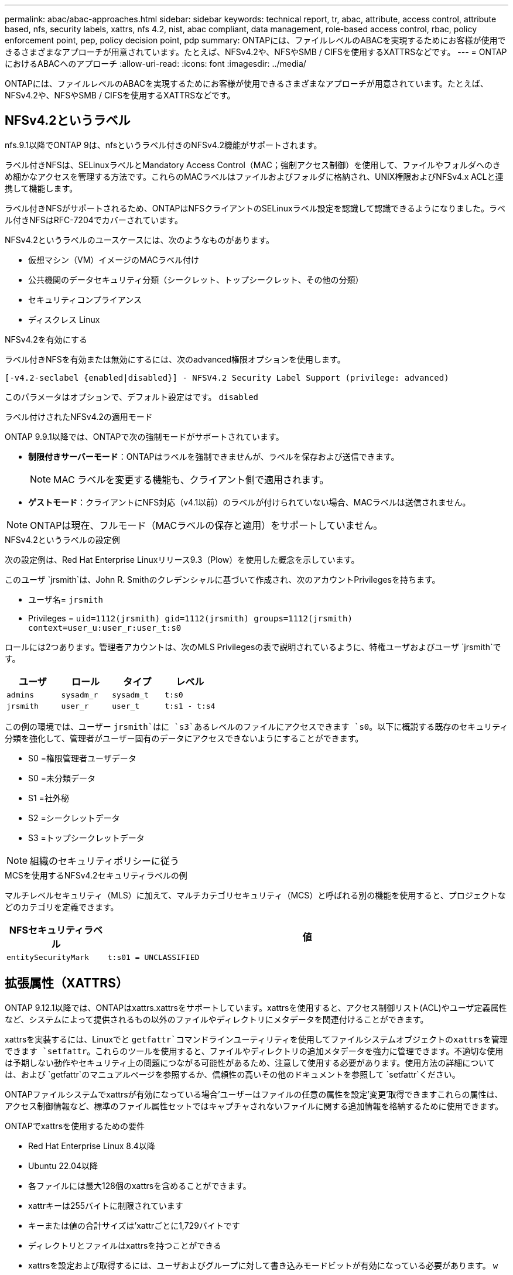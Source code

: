 ---
permalink: abac/abac-approaches.html 
sidebar: sidebar 
keywords: technical report, tr, abac, attribute, access control, attribute based, nfs, security labels, xattrs, nfs 4.2, nist, abac compliant, data management, role-based access control, rbac, policy enforcement point, pep, policy decision point, pdp 
summary: ONTAPには、ファイルレベルのABACを実現するためにお客様が使用できるさまざまなアプローチが用意されています。たとえば、NFSv4.2や、NFSやSMB / CIFSを使用するXATTRSなどです。 
---
= ONTAPにおけるABACへのアプローチ
:allow-uri-read: 
:icons: font
:imagesdir: ../media/


[role="lead"]
ONTAPには、ファイルレベルのABACを実現するためにお客様が使用できるさまざまなアプローチが用意されています。たとえば、NFSv4.2や、NFSやSMB / CIFSを使用するXATTRSなどです。



== NFSv4.2というラベル

nfs.9.1以降でONTAP 9は、nfsというラベル付きのNFSv4.2機能がサポートされます。

ラベル付きNFSは、SELinuxラベルとMandatory Access Control（MAC；強制アクセス制御）を使用して、ファイルやフォルダへのきめ細かなアクセスを管理する方法です。これらのMACラベルはファイルおよびフォルダに格納され、UNIX権限およびNFSv4.x ACLと連携して機能します。

ラベル付きNFSがサポートされるため、ONTAPはNFSクライアントのSELinuxラベル設定を認識して認識できるようになりました。ラベル付きNFSはRFC-7204でカバーされています。

NFSv4.2というラベルのユースケースには、次のようなものがあります。

* 仮想マシン（VM）イメージのMACラベル付け
* 公共機関のデータセキュリティ分類（シークレット、トップシークレット、その他の分類）
* セキュリティコンプライアンス
* ディスクレス Linux


.NFSv4.2を有効にする
ラベル付きNFSを有効または無効にするには、次のadvanced権限オプションを使用します。

[source, cli]
----
[-v4.2-seclabel {enabled|disabled}] - NFSV4.2 Security Label Support (privilege: advanced)
----
このパラメータはオプションで、デフォルト設定はです。 `disabled`

.ラベル付けされたNFSv4.2の適用モード
ONTAP 9.9.1以降では、ONTAPで次の強制モードがサポートされています。

* *制限付きサーバーモード*：ONTAPはラベルを強制できませんが、ラベルを保存および送信できます。
+

NOTE: MAC ラベルを変更する機能も、クライアント側で適用されます。

* *ゲストモード*：クライアントにNFS対応（v4.1以前）のラベルが付けられていない場合、MACラベルは送信されません。



NOTE: ONTAPは現在、フルモード（MACラベルの保存と適用）をサポートしていません。

.NFSv4.2というラベルの設定例
次の設定例は、Red Hat Enterprise Linuxリリース9.3（Plow）を使用した概念を示しています。

このユーザ `jrsmith`は、John R. Smithのクレデンシャルに基づいて作成され、次のアカウントPrivilegesを持ちます。

* ユーザ名= `jrsmith`
* Privileges = `uid=1112(jrsmith) gid=1112(jrsmith) groups=1112(jrsmith) context=user_u:user_r:user_t:s0`


ロールには2つあります。管理者アカウントは、次のMLS Privilegesの表で説明されているように、特権ユーザおよびユーザ `jrsmith`です。

[cols="26%a,24%a,25%a,25%a"]
|===
| ユーザ | ロール | タイプ | レベル 


 a| 
`admins`
 a| 
`sysadm_r`
 a| 
`sysadm_t`
 a| 
`t:s0`



 a| 
`jrsmith`
 a| 
`user_r`
 a| 
`user_t`
 a| 
`t:s1 - t:s4`

|===
この例の環境では、ユーザー `jrsmith`はに `s3`あるレベルのファイルにアクセスできます `s0`。以下に概説する既存のセキュリティ分類を強化して、管理者がユーザー固有のデータにアクセスできないようにすることができます。

* S0 =権限管理者ユーザデータ
* S0 =未分類データ
* S1 =社外秘
* S2 =シークレットデータ
* S3 =トップシークレットデータ



NOTE: 組織のセキュリティポリシーに従う

.MCSを使用するNFSv4.2セキュリティラベルの例
マルチレベルセキュリティ（MLS）に加えて、マルチカテゴリセキュリティ（MCS）と呼ばれる別の機能を使用すると、プロジェクトなどのカテゴリを定義できます。

[cols="2a,8a"]
|===
| NFSセキュリティラベル | 値 


 a| 
`entitySecurityMark`
 a| 
`t:s01 = UNCLASSIFIED`

|===


== 拡張属性（XATTRS）

ONTAP 9.12.1以降では、ONTAPはxattrs.xattrsをサポートしています。xattrsを使用すると、アクセス制御リスト(ACL)やユーザ定義属性など、システムによって提供されるもの以外のファイルやディレクトリにメタデータを関連付けることができます。

xattrsを実装するには、Linuxでと `getfattr`コマンドラインユーティリティを使用してファイルシステムオブジェクトのxattrsを管理できます `setfattr`。これらのツールを使用すると、ファイルやディレクトリの追加メタデータを強力に管理できます。不適切な使用は予期しない動作やセキュリティ上の問題につながる可能性があるため、注意して使用する必要があります。使用方法の詳細については、および `getfattr`のマニュアルページを参照するか、信頼性の高いその他のドキュメントを参照して `setfattr`ください。

ONTAPファイルシステムでxattrsが有効になっている場合'ユーザーはファイルの任意の属性を設定'変更'取得できますこれらの属性は、アクセス制御情報など、標準のファイル属性セットではキャプチャされないファイルに関する追加情報を格納するために使用できます。

.ONTAPでxattrsを使用するための要件
* Red Hat Enterprise Linux 8.4以降
* Ubuntu 22.04以降
* 各ファイルには最大128個のxattrsを含めることができます。
* xattrキーは255バイトに制限されています
* キーまたは値の合計サイズは'xattrごとに1,729バイトです
* ディレクトリとファイルはxattrsを持つことができる
* xattrsを設定および取得するには、ユーザおよびグループに対して書き込みモードビットが有効になっている必要があります。 `w`


.xattrsのユースケース
xattrsはユーザーネームスペース内で使用され、ONTAP自体に本質的な意味を持たない。代わりに、それらの実用的なアプリケーションは、ファイルシステムとやり取りするクライアント側のアプリケーションによって排他的に決定され、管理されます。

xattrの使用例：

* ファイルの作成を担当するアプリケーションの名前を記録します。
* ファイルの取得元の電子メールメッセージへの参照を維持する。
* ファイルオブジェクトを整理するための分類フレームワークの確立。
* ファイルに元のダウンロード元のURLをラベル付けする。


.xattrsの管理用コマンド
* `setfattr`:ファイルまたはディレクトリの拡張属性を設定します
+
`setfattr -n <attribute_name> -v <attribute_value> <file or directory name>`

+
コマンド例：

+
`setfattr -n user.comment -v test example.txt`

* `getfattr`:特定の拡張属性の値を取得するか'ファイルまたはディレクトリのすべての拡張属性を一覧表示します
+
特定の属性：
`getfattr -n <attribute_name> <file or directory name>`

+
すべての属性：
`getfattr <file or directory name>`

+
コマンド例：

+
`getfattr -n user.comment example.txt`



[cols="2a,8a"]
|===
| xattr | 値 


 a| 
`user.digitalIdentifier`
 a| 
`CN=John Smith jrsmith, OU=Finance, OU=U.S.ACME, O=US, C=US`



 a| 
`user.countryOfAffiliations`
 a| 
`USA`

|===


== 拡張属性に対するACEによるユーザ権限

Access Control Entry（ACE；アクセス制御エントリ）は、アクセス制御リスト（ACL）内のコンポーネントで、ファイルやディレクトリなど、特定のリソースに対して個 々 のユーザまたはユーザグループに付与されるアクセス権または権限を定義します。各ACEは、許可または拒否されるアクセスのタイプを指定し、特定のセキュリティプリンシパル（ユーザまたはグループのID）に関連付けます。

|===
| ファイルタイプ | xattrの取得 | xattrsの設定 


| ファイル | R | A、w、T 


| ディレクトリ | R | T 
|===
xattrsに必要な権限の説明：

*retrieve xattr*:ユーザーがファイルまたはディレクトリの拡張属性を読み取るために必要な権限。「R」は、読み取り権限が必要であることを示します。*Set xattrs*:拡張属性を変更または設定するために必要な権限。"A"、"w"、"T"は、append、write、xattrsに関連する特定のパーミッションなど、パーミッションの異なる例を表しています。*ファイル*:拡張属性を設定するには、追加、書き込み、およびxattrsに関連する特別な権限が必要です。*ディレクトリ*:拡張属性を設定するには、特定の権限"T"が必要です。



== xattrsのSMB / CIFSプロトコルのサポート

ONTAPのSMB/CIFSプロトコルのサポートは'Windows環境のファイルメタデータに不可欠なxattrsの包括的な処理にまで拡張されています拡張属性を使用すると、ユーザーとアプリケーションは、作成者の詳細、カスタムセキュリティ記述子、アプリケーション固有のデータなど、標準のファイル属性セット以外の追加情報を保存できます。ONTAPのSMB/CIFS実装により、これらのxattrsが完全にサポートされ、機能とポリシーの適用にこのメタデータに依存するWindowsのサービスやアプリケーションとのシームレスな統合が可能になります。

ONTAPで管理されているSMB/CIFS共有を介してファイルにアクセスまたは転送されると、xattrsの整合性が維持され、すべてのメタデータが保持され、整合性が維持されます。これは、セキュリティ設定を維持したり、構成や操作をxattrsに依存するアプリケーションで特に重要です。ONTAPのSMB/CIFSコンテキスト内でのxattrsの堅牢な処理により、異なるプラットフォームや環境間でのファイル共有の信頼性と安全性が確保されます。これにより、ユーザーはシームレスなエクスペリエンスを提供し、管理者はデータガバナンスポリシーを確実に維持できます。コラボレーション、データアーカイブ、コンプライアンスのいずれにおいても、SMB/CIFS共有内のxattrsに対するONTAPの関心は、マルチプラットフォーム環境における優れたデータ管理と相互運用性への取り組みを表しています。



== ABACのポリシー施行ポイント（PEP）およびポリシー決定ポイント（PDP）

Attribute-Based Access Control（ABAC;属性ベースアクセス制御）システムでは、Policy Enforcement Point（PEP;ポリシー適用ポイント）とPolicy Decision Point（PDP;ポリシー決定ポイント）が重要な役割を果たします。PEPはアクセス制御ポリシーの適用を担当し、PDPはポリシーに基づいてアクセスを許可するか拒否するかを決定します。

提供されるPythonコードスニペットのコンテキストでは、スクリプト自体がPEPとして機能します。ファイルを開いて内容を読み取ることでアクセスを許可するか、を発行してアクセスを拒否することで、アクセス制御の決定を強制します `PermissionError`。

一方、PDPは基盤となるSELinuxシステムの一部となる。スクリプトが特定のSELinuxコンテキストでファイルを開こうとすると、SELinuxシステムはポリシーをチェックして、アクセスを許可するか拒否するかを決定します。この決定はスクリプトによって実行されます。

以下は、ABAC環境でこのコードがどのように機能するかについて、手順を追って説明した例です。

. スクリプトは、関数を使用してSELinuxコンテキストをコンテキスト `selinux.setcon()`に設定し `jrsmith`ます。これは、ファイルにアクセスしようとする場合と同じ `jrsmith`です。
. スクリプトはファイルを開こうとします。ここでPEPが登場します。
. SELinuxシステムは、ポリシーをチェックして、（具体的には、SELinuxコンテキストを持つユーザ `jrsmith`）がファイルへのアクセスを許可されているかどうかを確認し `jrsmith`ます。これがPDPの役割です。
. がファイルへのアクセスを許可されている場合、 `jrsmith`SELinuxシステムはスクリプトがファイルを開くことを許可し、スクリプトはファイルの内容を読み取り、印刷します。
. がファイルへのアクセスを許可されていない場合、 `jrsmith`SELinuxシステムはスクリプトがファイルを開くことを禁止し、スクリプトはを生成します `PermissionError`。
. このスクリプトは、一時的なコンテキストの変更が他の処理に影響しないように、元のSELinuxコンテキストをリストアします。


Pythonを使用すると、コンテキストを取得するためのコードを以下に示します。変数ファイルのパスはチェックするドキュメントです。

[listing]
----
#Get the current context

context = selinux.getfilecon(file_path)[1]
----


== ONTAPクローニングとSnapMirror

ONTAPのクローニングおよびSnapMirrorテクノロジは、効率的で信頼性の高いデータレプリケーションおよびクローニング機能を提供するように設計されています。ファイルに関連する追加のメタデータ（セキュリティラベル、アクセス制御情報、ユーザ定義データなど）を格納するため、拡張属性（xattrs）を含むファイルデータのすべての要素がfile.xattrsとともに保持および転送されます。xattrsは、ファイルのコンテキストと整合性の維持に不可欠です。

ONTAPのFlexCloneテクノロジを使用してボリュームをクローニングすると、ボリュームの完全な書き込み可能なレプリカが作成されます。このクローニングプロセスは瞬時に実行されるスペース効率に優れており、すべてのファイルデータとメタデータが含まれているため、xattrsを完全にレプリケートできます。同様に、SnapMirrorでは、データが完全に忠実にセカンダリシステムにミラーリングされます。これにはxattrsも含まれます。xattrsは、このメタデータに依存するアプリケーションが正しく機能するために非常に重要です。

NetApp ONTAPでは、クローニング処理とレプリケーション処理の両方にxattrsを含めることで、プライマリストレージシステムとセカンダリストレージシステム全体で、すべての特性を含む完全なデータセットを使用して一貫性を確保します。この包括的なデータ管理アプローチは、一貫したデータ保護、迅速なリカバリ、コンプライアンスと規制基準への準拠を必要とする組織にとって不可欠です。また、オンプレミスでもクラウドでも、さまざまな環境にわたってデータの管理が簡易化されるため、ユーザはプロセス中もデータが完全で変更されていないという安心感を得ることができます。


NOTE: NFSv4.2セキュリティラベルには、に定義されている注意事項があります<<NFSv4.2というラベル>>。



== データアクセスの制御例

次に、John R SmithのPKI証明書に格納されているデータのエントリ例を示します。これは、NetAppのアプローチをファイルに適用し、きめ細かなアクセス制御を提供する方法を示しています。


NOTE: これらの例は説明を目的としたものであり、NFSv4.2セキュリティラベルおよびxattrsとはどのメタデータであるかを定義するのは政府の責任です。わかりやすいように更新とラベルの保持の詳細は省略しています。

[cols="2a,8a"]
|===
| キー | 値 


 a| 
entitySecurityMark
 a| 
T：S01 =未分類



 a| 
情報
 a| 
[listing]
----
{
  "commonName": {
    "value": "Smith John R jrsmith"
  },
  "emailAddresses": [
    {
      "value": "jrsmith@dod.mil"
    }
  ],
  "employeeId": {
    "value": "00000387835"
  },
  "firstName": {
    "value": "John"
  },
  "lastName": {
    "value": "Smith"
  },
  "telephoneNumber": {
    "value": "938/260-9537"
  },
  "uid": {
    "value": "jrsmith"
  }
}
----


 a| 
仕様
 a| 
"DoD"



 a| 
UUID
 a| 
b4111349-7875-4115-AD30-0928565f2e15



 a| 
管理組織
 a| 
[listing]
----
{
   "value": "DoD"
}
----


 a| 
ブリーフィング
 a| 
[listing]
----
[
  {
    "value": "ABC1000"
  },
  {
    "value": "DEF1001"
  },
  {
    "value": "EFG2000"
  }
]
----


 a| 
市民権ステータス
 a| 
[listing]
----
{
  "value": "US"
}
----


 a| 
クリアランス
 a| 
[listing]
----
[
  {
    "value": "TS"
  },
  {
    "value": "S"
  },
  {
    "value": "C"
  },
  {
    "value": "U"
  }
]
----


 a| 
加盟国
 a| 
[listing]
----
[
  {
    "value": "USA"
  }
]
----


 a| 
デジタル識別子
 a| 
[listing]
----
{
  "classification": "UNCLASSIFIED",
  "value": "cn=smith john r jrsmith, ou=dod, o=u.s. government, c=us"
}
----


 a| 
転送先
 a| 
[listing]
----
{
   "value": "DoD"
}
----


 a| 
DutyOrganization
 a| 
[listing]
----
{
   "value": "DoD"
}
----


 a| 
エンティティタイプ
 a| 
[listing]
----
{
   "value": "GOV"
}
----


 a| 
FineAccessControls
 a| 
[listing]
----
[
   {
      "value": "SI"
   },
   {
      "value": "TK"
   },
   {
      "value": "NSYS"
   }
]
----
|===
これらのPKIエンタイトルメントには、データ型やアトリビューションによるアクセスなど、John R. Smithのアクセスの詳細が表示されます。

John R. Smithが_"sample_analysis.doc"_というドキュメントを作成して保存した場合、関連するポリシーガイダンスの発行に従って、ユーザーは次の図に示すように、ドキュメントの分類に基づいて適切なバナーと部分マーキング、代理店および原産地オフィス、および適切な分類権限ブロックを追加します。この豊富なメタデータは、自然言語処理（NLP）によってスキャンされ、マーキングから意味を与えるためのルールが適用された後で初めて理解できます。NetApp BlueXP  Classificationなどのツールはこれを行うことができますが、ドキュメント内を参照する権限が必要なため、アクセス制御の決定にはあまり効率的ではありません。

.未分類のCAPCOドキュメント部分マーキング
image:abac-unclassified.png["未分類のCAPCOドキュメント部分マーキングの例"]

IC-TDFメタデータがファイルとは別に格納されているシナリオでは、NetAppは詳細なアクセス制御レイヤを追加することを推奨しています。これには、アクセス制御情報がディレクトリレベルおよび各ファイルに関連付けられて格納されることが含まれます。例として、次のタグがファイルにリンクされているとします。

* NFSv4.2セキュリティラベル：セキュリティの決定に使用されます。
* xattrs：ファイルおよび組織のプログラム要件に関連する補足情報を提供します。


次のキーと値のペアは、xattrsとして保存できるメタデータの例であり、ファイルの作成者と関連するセキュリティ分類に関する詳細情報を提供します。クライアントアプリケーションでこのメタデータを使用すると、十分な情報に基づいてアクセスに関する意思決定を行い、組織の標準や要件に従ってファイルを整理できます。

[cols="2a,8a"]
|===
| キー | 値 


 a| 
`user.uuid`
 a| 
`"761d2e3c-e778-4ee4-997b-3bb9a6a1d3fa"`



 a| 
`user.entitySecurityMark`
 a| 
`"UNCLASSIFIED"`



 a| 
`user.specification`
 a| 
`"INFO"`



 a| 
`user.Info`
 a| 
[listing]
----
{
  "commonName": {
    "value": "Smith John R jrsmith"
  },
  "currentOrganization": {
    "value": "TUV33"
  },
  "displayName": {
    "value": "John Smith"
  },
  "emailAddresses": [
    "jrsmith@example.org"
  ],
  "employeeId": {
    "value": "00000405732"
  },
  "firstName": {
    "value": "John"
  },
  "lastName": {
    "value": "Smith"
  },
  "managers": [
    {
      "value": ""
    }
  ],
  "organizations": [
    {
      "value": "TUV33"
    },
    {
      "value": "WXY44"
    }
  ],
  "personalTitle": {
    "value": ""
  },
  "secureTelephoneNumber": {
    "value": "506-7718"
  },
  "telephoneNumber": {
    "value": "264/160-7187"
  },
  "title": {
    "value": "Software Engineer"
  },
  "uid": {
    "value": "jrsmith"
  }
}
----


 a| 
`user.geo_point`
 a| 
`[-78.7941, 35.7956]`

|===


== ラベルに対する変更の監査

xattrsまたはNFSセキュリティラベルに対する変更の監査は、ファイルシステムの管理とセキュリティの重要な側面です。標準のファイルシステム監査ツールを使用すると、拡張属性やセキュリティラベルの変更など、ファイルシステムに対するすべての変更を監視およびロギングできます。

Linux環境では、 `auditd`ファイルシステムイベントの監査を確立するために一般にデーモンが使用されます。管理者は、xattrの変更（、 `lsetxattr`など）に関連する特定のシステムコールを監視し、 `fsetxattr`属性と、 `lremovexattr` `fremovexattr`の設定、および `removexattr`属性の削除を監視するルールを設定でき `setxattr`ます。

ONTAP FPolicyは、ファイル操作をリアルタイムで監視および制御するための堅牢なフレームワークを提供することで、これらの機能を拡張します。FPolicyは、さまざまな属性xattrイベントをサポートするように設定できます。これにより、ファイル操作をきめ細かく制御したり、包括的なデータ管理ポリシーを適用したりできます。

xattrsを使用するユーザ（特にNFSv3およびNFSv4環境）では、ファイル処理とフィルタの特定の組み合わせのみが監視対象としてサポートされます。FPolicyによるNFSv3およびNFSv4のファイルアクセスイベントの監視でサポートされるファイル処理とフィルタの組み合わせを次に示します。

[cols="25%a,75%a"]
|===
| サポートされているファイル操作 | サポートされているフィルタ 


 a| 
`setattr`
 a| 
`offline-bit, setattr_with_owner_change, setattr_with_group_change, setattr_with_mode_change, setattr_with_modify_time_change, setattr_with_access_time_change, setattr_with_size_change, exclude_directory`

|===
.属性設定操作のauditdログスニペットの例：
[listing]
----
type=SYSCALL msg=audit(1713451401.168:106964): arch=c000003e syscall=188
success=yes exit=0 a0=7fac252f0590 a1=7fac251d4750 a2=7fac252e50a0 a3=25
items=1 ppid=247417 pid=247563 auid=1112 uid=1112 gid=1112 euid=1112
suid=1112 fsuid=1112 egid=1112 sgid=1112 fsgid=1112 tty=pts0 ses=141
comm="python3" exe="/usr/bin/python3.9"
subj=unconfined_u:unconfined_r:unconfined_t:s0-s0:c0.c1023
key="*set-xattr*"ARCH=x86_64 SYSCALL=**setxattr** AUID="jrsmith"
UID="jrsmith" GID="jrsmith" EUID="jrsmith" SUID="jrsmith"
FSUID="jrsmith" EGID="jrsmith" SGID="jrsmith" FSGID="jrsmith"
----
xattrsを使用するユーザに対してONTAP FPolicyを有効にすると、ファイルシステムの整合性とセキュリティを維持するために不可欠な可視性と制御のレイヤが提供されます。FPolicyの高度な監視機能を活用することで、組織はxattrsに対するすべての変更を追跡、監査し、セキュリティおよびコンプライアンス基準に準拠させることができます。ファイルシステム管理に対するこのプロアクティブなアプローチが、データガバナンスと保護戦略を強化したいと考えている組織にとって、ONTAP FPolicyを有効にすることが強く推奨される理由です。



== ABAC IDおよびアクセス制御ソフトウェアとの統合

属性ベースアクセス制御(ABAC)の機能を最大限に活用するために、ONTAPはABAC指向のIDおよびアクセス管理ソフトウェアと統合できます。


NOTE: このコンテンツと並行して、NetAppにはGreyBoxを使用したリファレンス実装があります。このコンテンツの1つの前提は、政府のアイデンティティ、認証、およびアクセスサービスには、少なくともファイルシステムへのアクセスの仲介者として機能するPolicy Enforcement Point（PEP）とPolicy Decision Point（PDP）が含まれていることです。

実際的な設定では、NFSセキュリティラベルとxattrsを組み合わせて使用します。これらは、分類、セキュリティ、アプリケーション、コンテンツなど、さまざまなメタデータを表すために使用されます。これらはすべて、ABACの決定に役立ちます。たとえば、xattrは、PDPが意思決定プロセスに使用するリソース属性を格納するために使用できます。属性は、ファイルの分類レベルを表すように定義できます（「未分類」、「機密」、「シークレット」、「トップシークレット」など）。その後、PDPはこの属性を使用して、ユーザーがクリアランスレベル以下の分類レベルを持つファイルのみにアクセスするように制限するポリシーを適用できます。

.ABACのプロセスフローの例
. ユーザは、PEPへのシステムアクセスにクレデンシャル（PKI、OAuth、SAMLなど）を提示し、PDPから結果を取得します。
+
PEPの役割は、ユーザのアクセス要求を代行受信してPDPに転送することです。

. PDPは、確立されたABACポリシーに照らしてこの要求を評価します。
+
これらのポリシーでは、ユーザー、問題のリソース、および周囲の環境に関連するさまざまな属性が考慮されます。これらのポリシーに基づいて、PDPはアクセスを許可するか拒否するかを決定し、その決定をPEPに伝えます。

+
PDPはPEPにポリシーを提供して実施します。PEPはこの決定を実行し、PDPの決定に従ってユーザーのアクセス要求を許可または拒否します。

. 要求が成功すると、ユーザはONTAPに格納されているファイル（AFF、AFF -Cなど）を要求します。
. 要求が成功すると、PEPはドキュメントから詳細なアクセス制御タグを取得します。
. PEPは、そのユーザの証明書に基づいてユーザのポリシーを要求します。
. ユーザがファイルにアクセスできる場合、PEPはポリシーとタグに基づいて決定を行い、ユーザがファイルを取得できるようにします。



NOTE: 実際のアクセスは、プロキシされていないトークンを使用して行われる場合があります。

image:abac-access-architecture.png["ABACアクセスアーキテクチャ"]

.関連情報
* link:https://www.netapp.com/media/10720-tr-4067.pdf["NetApp ONTAPのNFS：ベストプラクティスおよび実装ガイド"^]
* コメント要求（RFC）
+
** RFC 2203：RPCSEC_GSS Protocol Specification
** RFC 3530：Network File System (NFS) Version 4 Protocol



